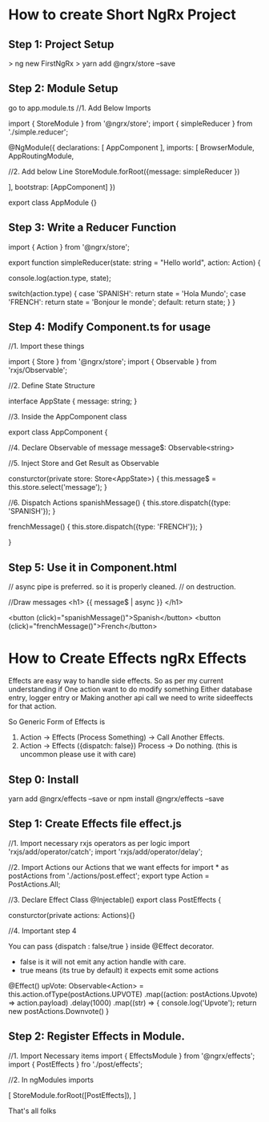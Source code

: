 * How to create Short NgRx Project
** Step 1: Project Setup

> ng new FirstNgRx
> yarn add @ngrx/store --save
** Step 2: Module Setup

go to app.module.ts
//1. Add Below Imports

import { StoreModule } from '@ngrx/store';
import { simpleReducer } from './simple.reducer';

@NgModule({
  declarations: [
      AppComponent
  ],
  imports: [
      BrowserModule,
      AppRoutingModule,

      //2. Add below Line
      StoreModule.forRoot({message: simpleReducer })

   ],
  bootstrap: [AppComponent]
})

export class AppModule {}
** Step 3: Write a Reducer Function

import { Action } from '@ngrx/store';

export function simpleReducer(state: string = "Hello world", action: Action) {

    console.log(action.type, state);
    
    switch(action.type) {
        case 'SPANISH':
          return state = 'Hola Mundo';
        case 'FRENCH':
          return state = 'Bonjour le monde';
         default:
           return state;
    }
}

** Step 4: Modify Component.ts  for usage

//1. Import these things

 import { Store } from '@ngrx/store';
 import { Observable } from 'rxjs/Observable';

//2. Define State Structure

interface AppState {
   message: string;
}


//3. Inside the AppComponent class

export class AppComponent {

    //4. Declare Observable of message
    message$: Observable<string>

    //5. Inject Store and Get Result as Observable

    consturctor(private store: Store<AppState>) {
       this.message$ = this.store.select('message');
    }

   //6. Dispatch Actions
   spanishMessage() {
       this.store.dispatch({type: 'SPANISH'});
   }

   frenchMessage() {
       this.store.dispatch({type: 'FRENCH'});
   }

}
** Step 5: Use it in Component.html
 
  // async pipe is preferred. so it is properly cleaned.
  // on destruction.

 //Draw messages
 <h1> {{ message$ | async }} </h1>

  <button (click)="spanishMessage()">Spanish</button>
  <button (click)="frenchMessage()">French</button>

* How to Create Effects ngRx Effects

Effects are easy way to handle side effects. So 
as per my current understanding  if One action want to do modify something
Either database entry, logger entry or Making another api call we need to
write sideeffects for that action.

So Generic Form of Effects is 

1. Action -> Effects (Process Something) -> Call Another Effects.
2. Action -> Effects ({dispatch: false}) Process -> Do nothing. (this is uncommon please use it with care)


** Step 0: Install
yarn add @ngrx/effects --save
or
npm install @ngrx/effects --save
** Step 1: Create Effects file effect.js

//1.  Import necessary rxjs operators as per logic
import 'rxjs/add/operator/catch';
import 'rxjs/add/operator/delay';

//2. Import Actions our Actions that we want effects for
import * as postActions from './actions/post.effect';
export type Action = PostActions.All;


//3. Declare Effect Class
@Injectable()
export class PostEffects {
   
    consturctor(private actions: Actions){}

//4. Important step 4
    
    You can pass {dispatch : false/true } inside @Effect decorator.
     + false is it will not emit any action handle with care.
     + true means (its true by default) it expects emit some actions

    @Effect()
    upVote: Observable<Action> = this.action.ofType(postActions.UPVOTE)
        .map((action: postActions.Upvote) => action.payload)
        .delay(1000)
        .map((str) => {
              console.log('Upvote');
              return new postActions.Downvote()
        }

** Step 2: Register Effects in Module.

//1. Import Necessary items
import { EffectsModule } from '@ngrx/effects';
import { PostEffects } fro './post/effects';

//2. In ngModules imports

[
   StoreModule.forRoot([PostEffects]),
]

That's all folks

     

